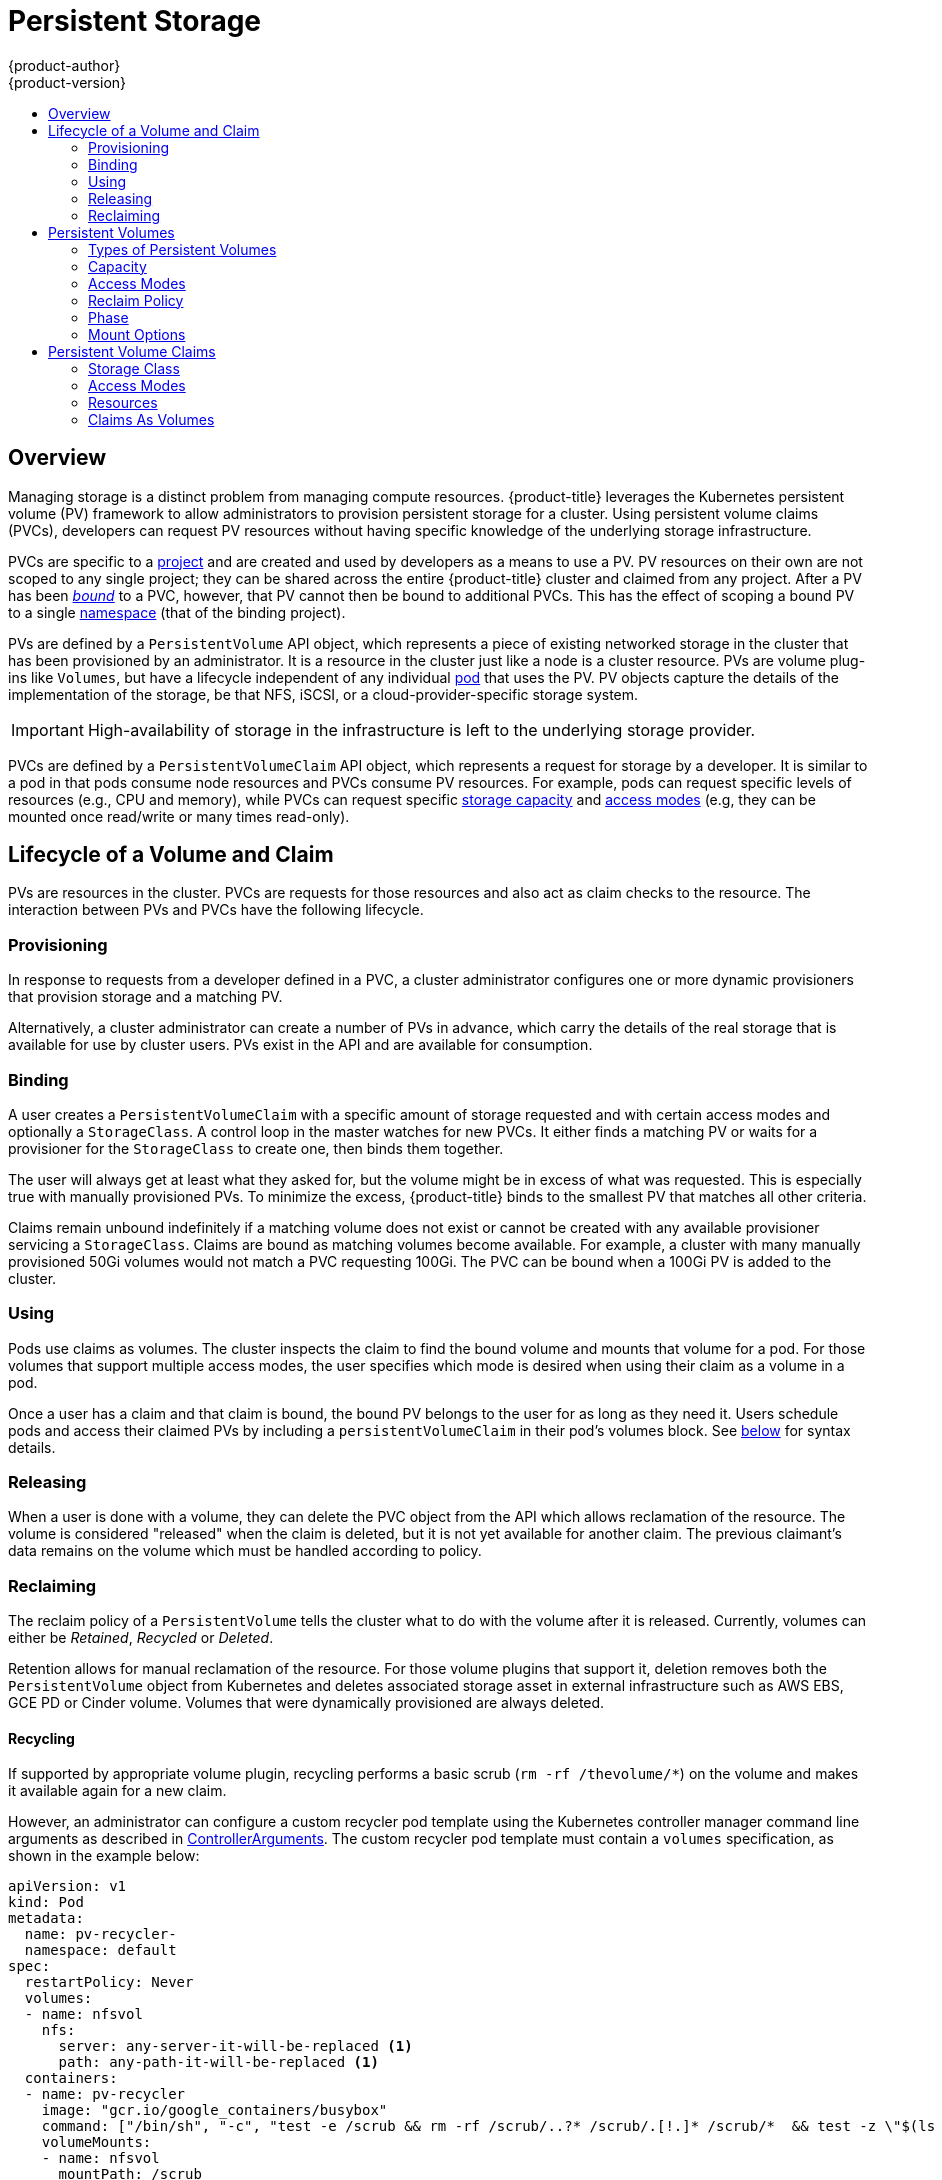 [[architecture-additional-concepts-storage]]
= Persistent Storage
{product-author}
{product-version}
:data-uri:
:icons:
:experimental:
:toc: macro
:toc-title:
:prewrap!:

toc::[]

== Overview

Managing storage is a distinct problem from managing compute resources.
{product-title} leverages the Kubernetes persistent volume (PV) framework to allow
administrators to provision persistent storage for a cluster. Using persistent
volume claims (PVCs), developers can request PV resources without having
specific knowledge of the underlying storage infrastructure.

PVCs are specific to a
xref:../../architecture/core_concepts/projects_and_users.adoc#projects[project]
and are created and used by developers as a means to use a PV. PV resources on
their own are not scoped to any single project; they can be shared across the
entire {product-title} cluster and claimed from any project. After a PV has been
xref:binding[_bound_] to a PVC, however, that PV cannot then be bound to
additional PVCs. This has the effect of scoping a bound PV to a single
xref:../../architecture/core_concepts/projects_and_users.adoc#namespaces[namespace]
(that of the binding project).

PVs are defined by a `PersistentVolume` API object, which represents a piece
of existing networked storage in the cluster that has been provisioned by an
administrator. It is a resource in the cluster just like a node is a cluster
resource. PVs are volume plug-ins like `Volumes`, but have a lifecycle
independent of any individual
xref:../core_concepts/pods_and_services.adoc#pods[pod] that uses the PV. PV
objects capture the details of the implementation of the storage, be that NFS,
iSCSI, or a cloud-provider-specific storage system.

[IMPORTANT]
====
High-availability of storage in the infrastructure is left to the underlying
storage provider.
====

PVCs are defined by a `PersistentVolumeClaim` API object, which represents a
request for storage by a developer. It is similar to a pod in that pods consume
node resources and PVCs consume PV resources. For example, pods can request
specific levels of resources (e.g., CPU and memory), while PVCs can request
specific xref:pv-capacity[storage capacity] and xref:pv-access-modes[access
modes] (e.g, they can be mounted once read/write or many times read-only).

[[lifecycle-of-a-volume-and-claim]]

== Lifecycle of a Volume and Claim

PVs are resources in the cluster. PVCs are requests for those resources and also
act as claim checks to the resource. The interaction between PVs and PVCs have
the following lifecycle.

[[provisioning]]

=== Provisioning

In response to requests from a developer defined in a PVC, a cluster
administrator configures one or more dynamic provisioners that provision storage
and a matching PV.

Alternatively, a cluster administrator can create a number of PVs in advance,
which carry the details of the real storage that is available for use by cluster
users. PVs exist in the API and are available for consumption.

[[binding]]

=== Binding

A user creates a `PersistentVolumeClaim` with a specific amount of storage
requested and with certain access modes and optionally a `StorageClass`. A
control loop in the master watches for new PVCs. It either finds a matching PV
or waits for a provisioner for the `StorageClass` to create one, then binds them
together.

The user will always get at least what they asked for, but the volume might be
in excess of what was requested. This is especially true with manually
provisioned PVs. To minimize the excess, {product-title} binds to the smallest
PV that matches all other criteria.

Claims remain unbound indefinitely if a matching volume does not exist or cannot
be created with any available provisioner servicing a `StorageClass`. Claims
are bound as matching volumes become available. For example, a cluster
with many manually provisioned 50Gi volumes would not match a PVC requesting
100Gi. The PVC can be bound when a 100Gi PV is added to the cluster.

[[using]]

=== Using

Pods use claims as volumes. The cluster inspects the claim to find the bound
volume and mounts that volume for a pod. For those volumes that support multiple
access modes, the user specifies which mode is desired when using their claim as
a volume in a pod.

Once a user has a claim and that claim is bound, the bound PV belongs to the
user for as long as they need it. Users schedule pods and access their claimed
PVs by including a `persistentVolumeClaim` in their pod's volumes block. See
xref:pvc-claims-as-volumes[below] for syntax details.

[[releasing]]

=== Releasing

When a user is done with a volume, they can delete the PVC object from the API
which allows reclamation of the resource. The volume is considered "released"
when the claim is deleted, but it is not yet available for another claim. The
previous claimant's data remains on the volume which must be handled according
to policy.

[[reclaiming]]

=== Reclaiming

The reclaim policy of a `PersistentVolume` tells the cluster what to do with
the volume after it is released. Currently, volumes can either be _Retained_, _Recycled_ or _Deleted_.

Retention allows for manual reclamation of the resource.  For those volume plugins that support it, deletion removes both the `PersistentVolume` object from Kubernetes and deletes associated storage asset in external infrastructure such as AWS EBS, GCE PD or Cinder volume.  Volumes that were dynamically provisioned are always deleted.

[[recycling]]

==== Recycling

If supported by appropriate volume plugin, recycling performs a basic scrub (`rm -rf /thevolume/*`) on the volume and makes it available again for a new claim.

However, an administrator can configure a custom recycler pod template using the Kubernetes controller manager command line arguments as described in xref:../../install_config/master_node_configuration.adoc#master-config-admission-control-config[ControllerArguments]. The custom recycler pod template must contain a `volumes` specification, as shown in the example below:

====
[source,yaml]
----
apiVersion: v1
kind: Pod
metadata:
  name: pv-recycler-
  namespace: default
spec:
  restartPolicy: Never
  volumes:
  - name: nfsvol
    nfs:
      server: any-server-it-will-be-replaced <1>
      path: any-path-it-will-be-replaced <1>
  containers:
  - name: pv-recycler
    image: "gcr.io/google_containers/busybox"
    command: ["/bin/sh", "-c", "test -e /scrub && rm -rf /scrub/..?* /scrub/.[!.]* /scrub/*  && test -z \"$(ls -A /scrub)\" || exit 1"]
    volumeMounts:
    - name: nfsvol
      mountPath: /scrub
----
<1> However, the particular `server` and `path` values specified in the custom recycler pod template in the `volumes` part is replaced with the particular corresponding values from the PV that is being recycled.
====

[[persistent-volumes]]

== Persistent Volumes

Each PV contains a `spec` and `status`, which is the specification and
status of the volume.

.Persistent Volume Object Definition
[source,yaml]
----
  apiVersion: v1
  kind: PersistentVolume
  metadata:
    name: pv0003
  spec:
    capacity:
      storage: 5Gi
    accessModes:
      - ReadWriteOnce
    persistentVolumeReclaimPolicy: Recycle
    nfs:
      path: /tmp
      server: 172.17.0.2

----

[[types-of-persistent-volumes]]

=== Types of Persistent Volumes

{product-title} supports the following `PersistentVolume` plug-ins:

ifdef::openshift-enterprise,openshift-origin[]
- xref:../../install_config/persistent_storage/persistent_storage_nfs.adoc#install-config-persistent-storage-persistent-storage-nfs[NFS]
- xref:../../rest_api/kubernetes_v1.adoc#rest-api-kubernetes-v1[HostPath]
- xref:../../install_config/persistent_storage/persistent_storage_glusterfs.adoc#install-config-persistent-storage-persistent-storage-glusterfs[GlusterFS]
- xref:../../install_config/persistent_storage/persistent_storage_ceph_rbd.adoc#install-config-persistent-storage-persistent-storage-ceph-rbd[Ceph
RBD]
- xref:../../install_config/persistent_storage/persistent_storage_cinder.adoc#install-config-persistent-storage-persistent-storage-cinder[OpenStack
Cinder]
- xref:../../install_config/persistent_storage/persistent_storage_aws.adoc#install-config-persistent-storage-persistent-storage-aws[AWS Elastic Block Store (EBS)]
- xref:../../install_config/persistent_storage/persistent_storage_gce.adoc#install-config-persistent-storage-persistent-storage-gce[GCE
Persistent Disk]
- xref:../../install_config/persistent_storage/persistent_storage_iscsi.adoc#install-config-persistent-storage-persistent-storage-iscsi[iSCSI]
- xref:../../install_config/persistent_storage/persistent_storage_fibre_channel.adoc#install-config-persistent-storage-persistent-storage-fibre-channel[Fibre Channel]
- xref:../../install_config/persistent_storage/persistent_storage_azure.adoc#install-config-persistent-storage-persistent-storage-azure[Azure Disk]
- xref:../../install_config/persistent_storage/persistent_storage_azure_file.adoc#install-config-persistent-storage-persistent-storage-azure-file[Azure File]
endif::[]

ifdef::openshift-dedicated[]
- NFS
- HostPath
- GlusterFS
- Ceph RBD
- OpenStack Cinder
- AWS Elastic Block Store (EBS)
- GCE Persistent Disk
- iSCSI
- Fibre Channel
- Azure Disk
- Azure File
endif::[]

[[pv-capacity]]

=== Capacity

Generally, a PV will have a specific storage capacity. This is set using the
PV's `capacity` attribute. See the
link:https://github.com/GoogleCloudPlatform/kubernetes/blob/master/docs/design/resources.md[Kubernetes
Resource Model] to understand the units expected by `capacity`.

Currently, storage capacity is the only resource that can be set or requested.
Future attributes may include IOPS, throughput, etc.

[[pv-access-modes]]

=== Access Modes

A `PersistentVolume` can be mounted on a host in any way supported by the
resource provider. Providers will have different capabilities and each PV's
access modes are set to the specific modes supported by that particular volume.
For example, NFS can support multiple read/write clients, but a specific NFS PV
might be exported on the server as read-only. Each PV gets its own set of access
modes describing that specific PV's capabilities.

Claims are matched to volumes with similar access modes. The only two matching
criteria are access modes and size. A claim's access modes represent a request.
Therefore, the user may be granted more, but never less. For example, if a claim
requests RWO, but the only volume available was an NFS PV (RWO+ROX+RWX), the
claim would match NFS because it supports RWO.

Direct matches are always attempted first. The volume's modes must match or
contain more modes than you requested. The size must be greater than or equal to
what is expected. If two types of volumes (NFS and iSCSI, for example) both have
the same set of access modes, then either of them will match a claim with those
modes. There is no ordering between types of volumes and no way to choose one
type over another.

All volumes with the same modes are grouped, then sorted by size (smallest to
largest). The binder gets the group with matching modes and iterates over each
(in size order) until one size matches.

The access modes are:

[cols="1,1,3",options="header"]
|===

|Access Mode |CLI Abbreviation |Description

|ReadWriteOnce
|`RWO`
|The volume can be mounted as read-write by a single node.

|ReadOnlyMany
|`ROX`
|The volume can be mounted read-only by many nodes.

|ReadWriteMany
|`RWX`
|The volume can be mounted as read-write by many nodes.

|===

[IMPORTANT]
====
A volume's `AccessModes` are descriptors of the volume's capabilities. They
are not enforced constraints. The storage provider is responsible for runtime
errors resulting from invalid use of the resource.

For example, a GCE Persistent Disk has `AccessModes` *ReadWriteOnce* and
*ReadOnlyMany*. The user must mark their claims as `read-only` if they want to
take advantage of the volume's ability for ROX. Errors in the provider show up
at runtime as mount errors.
====

The table below lists the access modes supported by different persistent volumes:

.Supported Access Modes for Persistent Volumes
[cols=",^v,^v,^v", width="100%",options="header"]
|===
|Volume Plugin  |ReadWriteOnce  |ReadOnlyMany  |ReadWriteMany
|AWS EBS  | X | - |  -
|Azure Disk | X | - | -
|Ceph RBD  | X | X |  -
|Fiber Channel  | X | X |  -
|GCE Persistent Disk  | X | - |  -
|GlusterFS  | X | X |  X
|HostPath  | X | - |  -
|iSCSI  | X | X |  -
|NFS  | X | X | X
|Openstack Cinder  | X | - |  -
|===

[NOTE]
====
 * If pods rely on AWS EBS, GCE Persistent Disks, or Openstack Cinder PVs, use a xref:../../dev_guide/deployments/deployment_strategies.adoc#recreate-strategy[recreate deployment strategy]
  * Azure Disk does not support dynamic provisioning.
====

ifdef::openshift-dedicated,openshift-online[]
[[pv-restrictions]]

=== {product-title} Restrictions

The following restrictions apply when using persistent volumes with {product-title}:
endif::[]

ifdef::openshift-dedicated[]
[IMPORTANT]
====
 * PVs are provisioned with either EBS volumes (AWS) or GCP storage (GCP), depending on where the cluster is provisioned.
 * Only RWO access mode is applicable, since EBS volumes and GCE Persistent Disks cannot be mounted to multiple nodes.
 * *EmptyDir* has the same lifecycle as the pod:
   ** *EmptyDir* volumes survive container crashes/restarts.
   ** *EmptyDir* volumes are deleted when the pod is deleted.
====
endif::[]

ifdef::openshift-online[]
[IMPORTANT]
====
 * PVs are provisioned with EBS volumes (AWS).
 * Only RWO access access mode is applicable, since EBS volumes and GCE Persistent Disks cannot be mounted to to multiple nodes.
 * Docker volumes are disabled.
   ** VOLUME directive without a mapped external volume fails to be instantiated.
 * *EmptyDir* is restricted to 512 Mi per project (group) per node.
   ** If there is a single pod for a project on a particular node, then the pod can consume up to 512 Mi of *emptyDir* storage.
   ** If there are multiple pods for a project on a particular node, then those pods will share the 512 Mi of *emptyDir* storage.
 *  *EmptyDir* has the same lifecycle as the pod:
   ** *EmptyDir* volumes survive container crashes/restarts.
   ** *EmptyDir* volumes are deleted when the pod is deleted.
====
endif::[]


[[pv-reclaim-policy]]

=== Reclaim Policy

The current reclaim policies are:

[cols="1,2",options="header"]
|===

|Reclaim Policy |Description

|Retain
|Manual reclamation

|Recycle
|Basic scrub (e.g, `rm -rf /<volume>/*`)

|===

[NOTE]
====
Currently, only NFS and HostPath support the 'Recycle' reclaim policy.
====

[[pv-phase]]

=== Phase

A volumes can be found in one of the following phases:

[cols="1,2",options="header"]
|===

|Phase |Description

|Available
|A free resource that is not yet bound to a claim.

|Bound
|The volume is bound to a claim.

|Released
|The claim has been deleted, but the resource is not yet reclaimed by the
cluster.

|Failed
|The volume has failed its automatic reclamation.

|===

The CLI shows the name of the PVC bound to the PV.


[[pv-mount-options]]

=== Mount Options
[IMPORTANT]
====
Mount Options is a Technology Preview feature and it is only available for manually provisioned persistent volumes.
ifdef::openshift-enterprise[]
Technology Preview features are not supported with Red Hat production service
level agreements (SLAs), might not be functionally complete, and Red Hat does
not recommend to use them for production. These features provide early access to
upcoming product features, enabling customers to test functionality and provide
feedback during the development process.

For more information on Red Hat Technology Preview features support scope, see
https://access.redhat.com/support/offerings/techpreview/.
endif::[]
====

You can specify mount options while mounting a persistent volume by using the annotation `volume.beta.kubernetes.io/mount-options`.

For example:

====
[source, yaml]
----
apiVersion: v1
kind: PersistentVolume
metadata:
  name: pv0001
  annotations:
    volume.beta.kubernetes.io/mount-options: rw,nfsvers=4,noexec <1>
spec:
  capacity:
    storage: 1Gi
  accessModes:
  - ReadWriteOnce
  nfs:
    path: /tmp
    server: 172.17.0.2
  persistentVolumeReclaimPolicy: Recycle
  claimRef:
    name: claim1
    namespace: default
----
<1> Specified mount options are then used while mounting the persistent volume to the disk.
====

The following persistent volume types support mount options:

- NFS
- GlusterFS
- Ceph RBD
- OpenStack Cinder
- AWS Elastic Block Store (EBS)
- GCE Persistent Disk
- iSCSI
- Azure Disk
- Azure File
- VMWare vSphere

[NOTE]
====
Fibre Channel and HostPath persistent volumes do not support mount options.
====

[[persistent-volume-claims]]

== Persistent Volume Claims

Each PVC contains a `spec` and `status`, which is the specification and
status of the claim.

.Persistent Volume Claim Object Definition
[source,yaml]
----
kind: PersistentVolumeClaim
apiVersion: v1
metadata:
  name: myclaim
spec:
  accessModes:
    - ReadWriteOnce
  resources:
    requests:
      storage: 8Gi
  storageClassName: gold

----

[[pvc-storage-class]]
=== Storage Class

Claims can optionally request a specific `StorageClass`. Dynamic provisioners
are configured by the cluster administrator to service one or more storage
classes. They create a PV on demand that matches the specifications in the PVC,
if they are able. It is also possible for the cluster administrator to set a
default `StorageClass` for all PVCs.

[[pvc-access-modes]]
=== Access Modes

Claims use the same conventions as volumes when requesting storage with specific
access modes.

[[pvc-resources]]

=== Resources

Claims, like pods, can request specific quantities of a resource. In this case,
the request is for storage. The same
link:https://github.com/GoogleCloudPlatform/kubernetes/blob/master/docs/design/resources.md[resource
model] applies to both volumes and claims.

[[pvc-claims-as-volumes]]

=== Claims As Volumes

Pods access storage by using the claim as a volume. Claims must exist in the
same namespace as the pod using the claim. The cluster finds the claim in the
pod's namespace and uses it to get the `PersistentVolume` backing the claim.
The volume is then mounted to the host and into the pod:

[source,yaml]
----
kind: Pod
apiVersion: v1
metadata:
  name: mypod
spec:
  containers:
    - name: myfrontend
      image: dockerfile/nginx
      volumeMounts:
      - mountPath: "/var/www/html"
        name: mypd
  volumes:
    - name: mypd
      persistentVolumeClaim:
        claimName: myclaim

----
